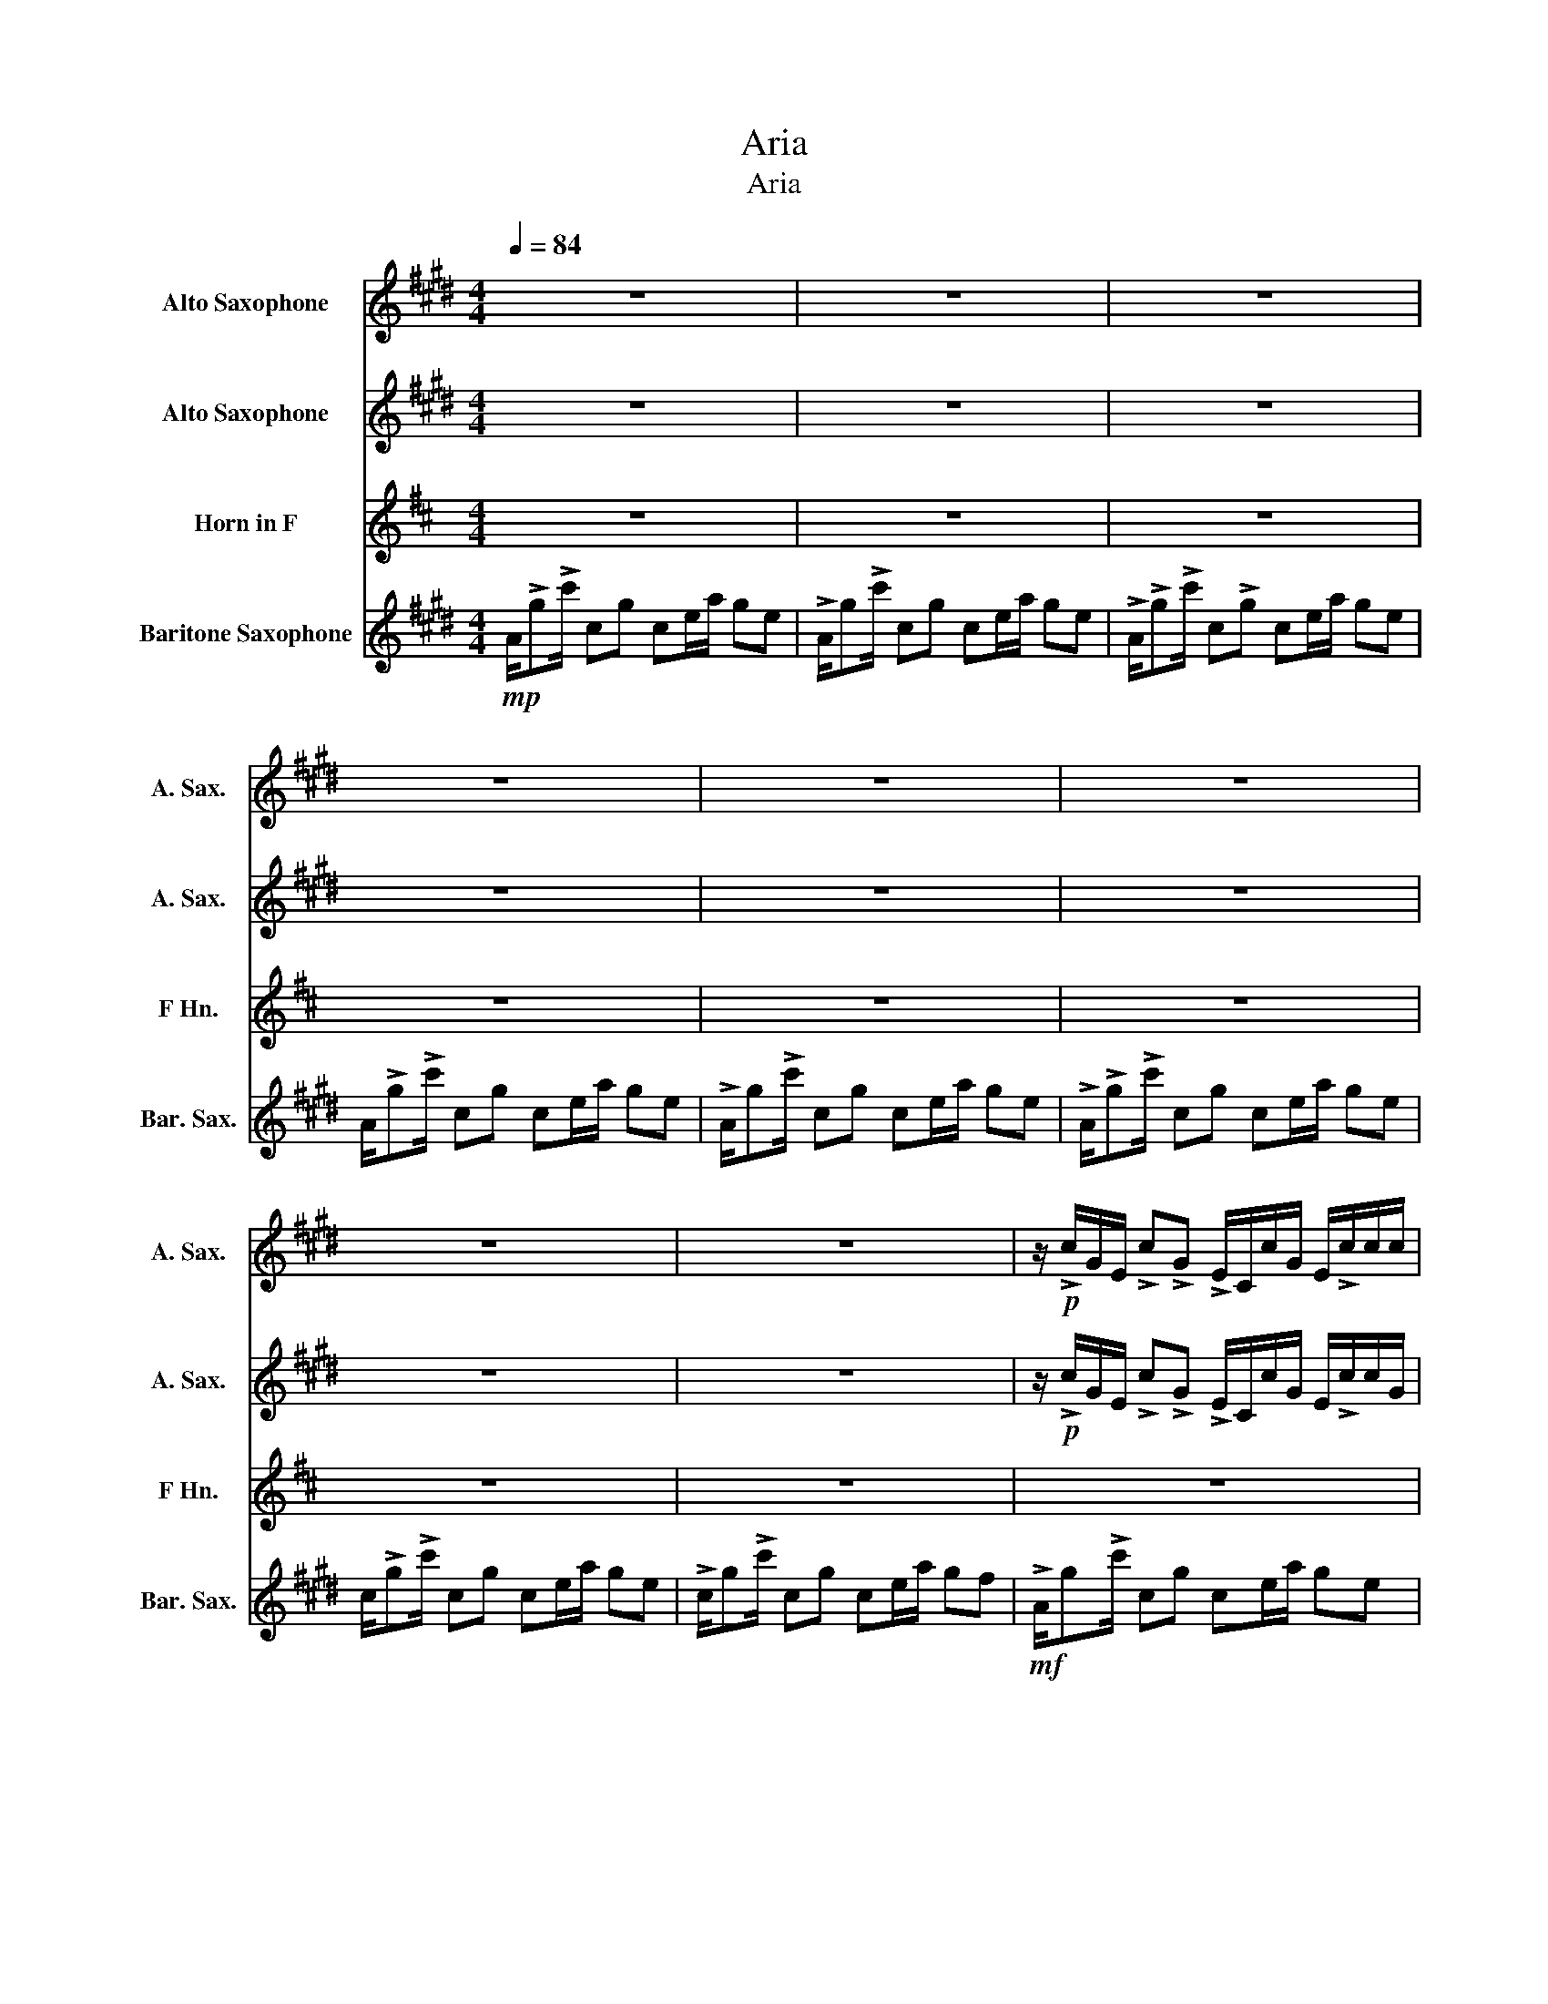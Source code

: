 X:1
T:Aria
T:Aria
%%score ( 1 2 ) 3 4 5
L:1/8
Q:1/4=84
M:4/4
K:none
V:1 treble transpose=-9 nm="Alto Saxophone" snm="A. Sax."
V:2 treble transpose=-9 
V:3 treble transpose=-9 nm="Alto Saxophone" snm="A. Sax."
V:4 treble transpose=-7 nm="Horn in F" snm="F Hn."
V:5 treble transpose=-21 nm="Baritone Saxophone" snm="Bar. Sax."
V:1
[K:E] z8 | z8 | z8 | z8 | z8 | z8 | z8 | z8 | z/!p! !>!c/G/E/ !>!c!>!G !>!E/C/c/G/ E/!>!c/c/c/ | %9
 c/c/!>!c/!>!gcE/ A/GEA/G/C/ | E/A/!p!!>!g eC/c/ G/C<cGC/ | C/EA/ G/E/C/E/ G>E CE | %12
 A/Gc/ !>!e/A/c<!>!e!>(!E/c/ G/E/D!>)! | !>!c/G/A/!>!c/ A/G/!>!c/G/ A/c/A/G/ c/G/A/G/ | %14
 !>!c/G/A/!>!c/ A/G/!>!c/G/ A/c/A/G/ c/G/A/G/ | !>!c/G/A/!>!c/ A/G/!>!c/G/ A/c/A/G/ c/G/A/G/ | %16
 !>!g/c/A/!>!c/ A/G/!>!e/G/ A/c/A/G/ d/G/A/G/ | %17
 !>!E/G/!>!c/!>!G/ !>!c/G/!>!c/G/ !>!c/G/!>!c/G/ f/c/A/G/ | %18
 !>!g/c/!>!A/E/ !>!A/E/!>!A/G/ !>!A/G/c/G/ f/c/A/G/ | %19
 !>!e/c/!>!G/E/ !>!G/E/!>!G/E/ !>!G/F/G/c/ e/E/F/B,/ | B/G/A/cGC/ c/c/c/!>!ga/g | %21
 (3c'c'c' e/d/e/bA/G/A/ b/a/g/e/ | f/!>!ggg/c/G/ B/G/B/G/ B/G/B/G/ | %23
 d/G/B/G/ B/G/B/G/ d/G/B/G/ B/G/B/G/ | z8 | z8 | z8 | z8 |:!p! !>!g2 !>!e6 | %29
 B/G/B/G/ B/G/B/G/ B2 !>!b2 | !>!d4 G/E/G/E/ G/E/G/E/ | g8 :| %32
!mp! !>!g/c/G/B/ !>!e/G/A/G/ A/G/A/G/ A/G/A/G/ | c/G/B/G/ A/G/A/G/ A/G/c/G/ !>!b/G/A/G/ | %34
 !>!d/E/G/E/ G/E/G/E/ d/E/G/E/ G/E/G/E/ | !>!g/E/G/E/ G/E/G/E/!<(! !>!g/c/E/A/ G/C/F/C/!<)! | %36
!mf! !>!g/c/G/c/ !>!e/G/c/G/ c/G/c/G/ c/G/c/G/ | B/G/B/G/ B/G/B/G/ B/G/B/G/ !>!b/G/b/g/ | %38
 !>!d/E/G/E/ c/E/G/E/ d/E/G/E/ G/E/G/E/ | gf/b/ g3 F/B/ GF/B/ |!>(! !>!G8!>)! | z8 | z8 | z8 | z8 | %45
 z8 | z8 | z8 | z8 | z8 | z8 |!<(! C/Gc/ CG CE/A/ GF!<)! |!mp! G>C E4 z D | EG/ C4 z/ BG | %54
 D3/2 C2 x x/ x/ x/ x x | x/ x x/ x x x x/ x/ x x | G/ z z/ E4 z D | G/ z/ z/ z3/2 x x x BG | %58
 G/ z C2 z/ CE/A/ GE |!<(! C/Gc/ CG CE/A/ GF!<)! |!mf! G>c e4 z d | eg<c x x x [Bb][Gg] | %62
 G/ z c2 z/ CE/A/ GE | !>!C/G!>!c/ C!>!G !>!CE/A/ GF |:!f! !>!g>!>!c !>!e4 z d | eg<c x x x bg | %66
 G/ z c2 z/ CE/A/ GE | !>!C/G!>!c/ C!>!G !>!CE/A/ GF ::!f! !>!g>!>!c e!>!g z2 z d | eg<cg c'ebg | %70
 G/ z c3/2g c'e/a/ ge | !>!C/G!>!c/ CG CE/A/ GF :: !>!g>!>!c e!>!g z2 z d | Bg<cg c'ebg | %74
 d3/2c3/2g c'e/a/ ge | !>!A/G!>!c'3/2g ce/a/ gf- :| f8 |!mp! (g>c e4) z d | (eg/ c4) z/ (bg | %79
 d3/2 c6) z/ |!>(! z8!>)! |!p! (g>c e4) z d | (eg/ c4) z/ (bg | d3/2 c6) z/ |!>(! z8!>)! |] %85
V:2
[K:E] x8 | x8 | x8 | x8 | x8 | x8 | x8 | x8 | x8 | x8 | x8 | x8 | x8 | x8 | x8 | x8 | x8 | x8 | %18
 x8 | x8 | x8 | x8 | x8 | x8 | x8 | x8 | x8 | x8 |: x8 | x8 | x8 | x8 :| x8 | x8 | x8 | x8 | x8 | %37
 x8 | x8 | x8 | x8 | x8 | x8 | x8 | x8 | x8 | x8 | x8 | x8 | x8 | x8 | x8 | x4 CE/A/ G x | %53
 x3 G CE/A/ x2 | x4 CE/A/ GE | C/Gc/ CG CE/A/ GF | x4 CE/A/ G x | x3 B, CE x2 | x8 | x8 | %60
 x4 CE/A/ G x | x3 B, CE x2 | x8 | x8 |: x4 CE/A/ G x | x3 B, CE x2 | x8 | x8 :: x4 cE/A/ G x | %69
 x8 | x8 | x8 :: x4 cE/A/ G x | x8 | x8 | x8 :| x8 | x8 | x8 | x8 | x8 | x8 | x8 | x8 | x8 |] %85
V:3
[K:E] z8 | z8 | z8 | z8 | z8 | z8 | z8 | z8 | z/!p! !>!c/G/E/ !>!c!>!G !>!E/C/c/G/ E/!>!c/c/G/ | %9
 c/C/!>!c/!>!GcE/ A/GEA/G/C/ | E/A/!p!!>!G EC/c/ G/C<cGC/ | C/EA/ G/E/C/E/ G>E CE | %12
 C/Gc/ !>!E/A/c<!>!E!>(!E/A/ G/E/D!>)! | z8 | z8 | z8 | z8 | z8 | z8 | z8 | %20
 E/D/E/cGC/ c/C/c/!>!GA/G | (3ccc E/D/E/BA/G/A/ B/A/G/E/ | F/!>!GGG/c/G/ B/G/B/G/ B/G/B/G/ | %23
 D/G/B/G/ B/G/B/G/ D/G/B/G/ B/G/B/G/ |!mp! c/G/c/G/ c/G/c/G/ c/G/c/G/ c/G/c/G/ | %25
 B/G/B/G/ B/G/B/G/ B/G/B/G/ B/G/B/G/ | G/E/G/E/ G/E/G/E/ G/E/G/E/ G/E/G/E/ | %27
 G/E/G/E/ G/E/G/E/!<(! G4!<)! |:!p! !>!G2 !>!E6 | E/G/E/G/ E/G/E/G/ E2 !>!B2 | %30
 !>!D4 G/E/G/E/ G/E/G/E/ | G8 :|!mp! !>!G/c/G/B/ !>!E/G/E/G/ E/G/E/G/ E/G/E/G/ | %33
 E/G/E/G/ E/G/E/G/ E/G/E/G/ !>!B/G/A/G/ | !>!D/E/G/E/ G/E/G/E/ D/E/G/E/ G/E/G/E/ | %35
 !>!G/E/G/E/ G/E/G/E/!<(! !>!G/c/E/A/ G/C/F/C/!<)! | %36
!mf! !>!G/c/G/c/ !>!E/G/E/G/ E/G/E/G/ E/G/E/G/ | E/G/E/G/ E/G/E/G/ E/G/E/G/ !>!B/G/b/g/ | %38
 !>!D/E/G/E/ G/E/G/E/ D/E/G/E/ G/E/G/E/ | GF/B/ G3 F/B/ GF/B/ |!>(! !>!G8!>)! | z8 | z8 | z8 | z8 | %45
 z8 | z8 | z8 | z8 | z8 | z8 |!<(! c/gc'/ cg ce/a/ gf!<)! |!mp! g>c e4 z d | eg/ c4 z/ bg | %54
 d3/2 c2 x x/ x/ x/ x x | x/ x x/ x x x x/ x/ x x | g>c e4 z d | eg<c x x x bg | %58
 d3/2 c2 z/ z z/ z/ z z |!<(! z/ z z/ z z z z/ z/ z z!<)! |!mf! g>c e4 z d | EG<C x x x bg | %62
 d3/2 C2 z/ z z/ z/ z z | z/ z z/ z z z z/ z/ z z |:!f! !>!G>!>!C !>!E4 z D | EG<C x x x BG | %66
 D3/2 C2 z/ z z/ z/ z z | z8 ::!f! !>!G>!>!C E!>!g !>!c'2 z D | EG<Cg cEBG | D3/2C3/2g cE/A/ GE | %71
 z8 :: !>!e>!>!C E!>!g !>!c'2 z D | GG<cg ceeG | B3/2C3/2g cE/A/ GE | !>!C/G!>!c3/2G CE/A/ GF- :| %76
 F8 |!mp! (g>c e4) z d | (eg/ c4) z/ (bg | d3/2 c6) z/ |!>(! z8!>)! |!p! (g>c e4) z d | %82
 (eg/ c4) z/ (bg | d3/2 c6) z/ |!>(! z8!>)! |] %85
V:4
[K:D] z8 | z8 | z8 | z8 | z8 | z8 | z8 | z8 | z8 | z8 | z8 | z8 | z8 | %13
!p! !>!D/F/G/!>!F/ G/F/!>!G/F/ G/F/G/F/ G/F/G/F/ | !>!D/F/G/!>!F/ G/F/!>!D/F/ G/F/G/F/ D/F/G/F/ | %15
 !>!D/F/G/!>!F/ G/F/!>!D/F/ G/F/G/F/ D/F/G/F/ | !>!F/B/G/!>!F/ G/F/!>!D/F/ G/F/G/F/ D/F/G/F/ | %17
 !>!B,/F/!>!B/!>!F/ !>!B/F/!>!D/F/ !>!B/F/!>!B/F/ E/B/G/F/ | %18
 !>!F/B/!>!G/D/ !>!G/D/!>!G/F/ !>!G/F/B/F/ E/B/G/F/ | %19
 !>!D/B/!>!F/D/ !>!F/D/!>!F/D/ !>!F/E/F/B/ F/D/C/A,/ | z8 | z8 | z8 | z8 | %24
!mp! D/F/D/F/ D/F/D/F/ D/F/D/F/ D/F/D/F/ | D/F/D/F/ D/F/D/F/ D/F/D/F/ D/F/D/F/ | %26
 F/D/F/D/ F/D/F/D/ C/D/C/D/ C/D/C/D/ | B,/D/B,/D/ B,/D/B,/D/!<(! A,4!<)! |: z8 | z8 | z8 | z8 :| %32
 z8 | z8 | z8 | z8 | (G,/F/G/B/) (B,/D/F/D/) (G,/B,/D/G/ F/)B,/D/B,/ | %37
"^sim." G,/F/G/B/ B,/D/F/D/ G,/B,/D/G/ F/B,/D/B,/ | B,/F/A/B/ B,/D/F/D/ B,/B,/D/G/ F/B,/D/B,/ | %39
 B,/F/A/B/ B,/D/F/D/ B,/B,/D/G/ F/B,/E/B,/ | z8 | z8 | z8 | z8 |!mf! F>B, D6 | z6 AF | %46
 C3/2 B,6 z/ | z8 | FF/B,/ D4 z C | DF/ B,4 z/ AF | C3/2 B,6 z/ | B,/FB/ B,F B,D/G/ FE | %52
 G,/FB/ B,F B,D/G/ FD | G,/FB/ B,F B,D/G/ FD | B,/FB/ B,F B,D/G/ FD | B,/FB/ B,F B,D/G/ FE | %56
 !>!G,>B B,F B,D/G/ FD | !>!G,>B B,F B,D/G/ FD | !>!B,>B B,F B,D/G/ FD | !>!B,>B B,F B,D/G/ FE | %60
 !>!G,D/B/ B,F !>!B,D/G/ FD | !>!G,D/B/ B,F !>!B,D/G/ FD | !>!B,>B B,F !>!B,D/G/ FD | %63
 !>!B,>B B,F !>!B,D/G/ FE |: !>!B,DB,F !>!B,D/G/ FD | !>!DFDF !>!DD/G/ FD | %66
 !>!A,>B, A,F !>!A,D/G/ FD | !>!G,>B, G,F, !>!G,D/G/ FE :: !>!B,DB,F !>!B,D/G/ FD | %69
 !>!DFDF !>!DD/G/ FD | !>!A,>B, A,F !>!A,D/G/ FD | !>!G,>B, G,F !>!G,D/G/ FE :: %72
 !>!B,DB,F !>!B,D/G/ FD | !>!DFDF !>!DD/G/ FD | !>!E,>B, A,F !>!A,D/G/ FD | %75
 !>!G,>B G,F !>!G,D/G/ FB- :| B8 | .B,/.F.B/ .B,.F .B,.D/.G/ .F.C | .D/.F.B/ .D.F .D.D/.G/ .F.D | %79
 .A,/.F.B/ .A,.F .A,.D/.G/ .F.D | .G,/.F.B/ .G,.F .G,.D/.G/ .F.E | (B,/FB/ B,F B,)(D/G/ F)C | %82
 (D/FB/ DF D)(D/G/ F)D | (A,/FB/ A,F A,)(D/G/ F)D | (G,/FB/ G,F G,)(D/G/!pp! !fermata!F2) |] %85
V:5
[K:E]!mp! A/!>!g!>!c'/ cg ce/a/ ge | !>!A/g!>!c'/ cg ce/a/ ge | !>!A/!>!g!>!c'/ c!>!g ce/a/ ge | %3
 A/!>!g!>!c'/ cg ce/a/ ge | !>!A/g!>!c'/ cg ce/a/ ge | !>!A/!>!g!>!c'/ cg ce/a/ ge | %6
 c/!>!g!>!c'/ cg ce/a/ ge | !>!c/g!>!c'/ cg ce/a/ gf |!mf! !>!A/g!>!c'/ cg ce/a/ ge | %9
 !>!A/!>!g!>!c'/ cg ce/a/ ge | !>!c/!>!g!>!c'/ cg ce/a/ ge | !>!c/g!>!c'/ cg ce/a/ gf | %12
 !>!A/g!>!c'/ !>!cg !>!ce/a/ ge | !>!A/g!>!c'/ !>!cg !>!ce/a/ ge | !>!c/g!>!c'/ !>!cg !>!ce/a/ ge | %15
 !>!c/g!>!c'/ !>!cg !>!ce/a/ gf | !>!A/g!>!c'/ !>!cg !>!ce/a/ ge | !>!A/!>!gc'/ !>!cg !>!ce/a/ ge | %18
 !>!c/g!>!c'/ !>!cg !>!ce/a/ ge | !>!c/g!>!c'/ !>!cg !>!ce/a/ gf | %20
 !>!A/!>!g!>!c'/ !>!cg !>!ce/a/ ge | !>!A/!>!g!>!c'/ !>!cg !>!ce/a/ ge | %22
 !>!c/g!>!c'/ !>!cg !>!ce/a/ ge | !>!c/g!>!c'/ !>!cg !>!ce/a/ gf |!f! !>!A/g!>!c'/ cg ce/a/ ge | %25
 !>!A/!>!g!>!c'/ cg ce/a/ ge | !>!c/g!>!c'/ !>!cg !>!ce/a/ ge | !>!c/g!>!c'/ !>!cg !>!ce/a/ gf |: %28
 !>!A/gc'/ !>!cg !>!Ae/a/ ge | !>!A/!>!g!>!c'/ !>!cg !>!Ae/a/ ge | !>!c/g!>!c'/ !>!cg !>!ce/a/ ge | %31
 !>!c/g!>!c'/ !>!cg !>!ce/a/ gf :|!mf! !>!A/g!>!c'/ !>!cg !>!Ae/a/ ge | %33
 !>!A/!>!g!>!c'/ !>!cg !>!Ae/a/ ge | !>!c/g!>!c'/ !>!cg !>!ce/a/ ge | %35
 !>!c/g!>!c'/ !>!cg !>!ce/a/ gf | z8 | z8 | z8 | z8 | (!>!A/g!>!c'/ cg Ae/a/ ge) | %41
 !>!A/!>!g!>!c'/ cg Ae/a/ ge | c/!>!g!>!c'/ cg ce/a/ ge |!mp! (!>!c/g!>!c'/) .c.g .c(e/a/ gf) | %44
 (!>!A/gc'/ cg ce/a/ ge) | A/gc'/ cg ce/a/ ge | c/gc'/ cg ce/a/ ge | c/gc'/ cg ce/a/ gf | %48
 A/gc'/ cg ce/a/ ge | A/gc'/ cg ce/a/ ge | c/gc'/ cg ce/a/ ge | c/gc'/ cg ce/a/ gf | %52
 A/gc'/ cg ce/a/ ge | A/gc'/ cg ce/a/ ge | c/gc'/ cg ce/a/ ge | c/gc'/ cg ce/a/ gf | %56
 !>!A,>c CG CE/A/ GE | !>!A,>c CG CE/A/ GE | !>!C>c CG CE/A/ GE | !>!C>c CG CE/A/ GF | %60
 !>!A,E/c/ CG !>!CE/A/ GE | !>!A,E/c/ CG !>!CE/A/ GE | !>!C>c CG !>!CE/A/ GE | %63
 !>!C>c CG !>!CE/A/ GF |: !>!CECG !>!CE/A/ GE | !>!EGEG !>!EE/A/ GE | !>!B,>C B,G !>!B,E/A/ GE | %67
 !>!A,>C A,G !>!A,E/A/ GF :: !>!CECG !>!CE/A/ GE | !>!EGEG !>!EE/A/ GE | !>!B,>C B,G !>!B,E/A/ GE | %71
 !>!A,>C A,G !>!A,E/A/ GF :: !>!GECG !>!CE/A/ GE | !>!Bgeg !>!ee/a/ ge | !>!B>c Bg !>!Be/a/ ge | %75
 !>!A>c' Ag !>!Ae/a/ gf- :| f8 | .C/.G.c/ .C.G .C.E/.A/ .G.D | .E/.G.c/ .E.G .E.E/.A/ .G.E | %79
 .B,/.G.c/ .B,.G .B,.E/.A/ .G.E | .A,/.G.c/ .A,.G .A,.E/.A/ .G.F | (C/Gc/ CG C)(E/A/ G)D | %82
 (E/Gc/ EG E)(E/A/ G)E | (B,/Gc/ B,G B,)(E/A/ G)E | (A,/Gc/ A,G A,)(E/A/!pp! !fermata!G2) |] %85

